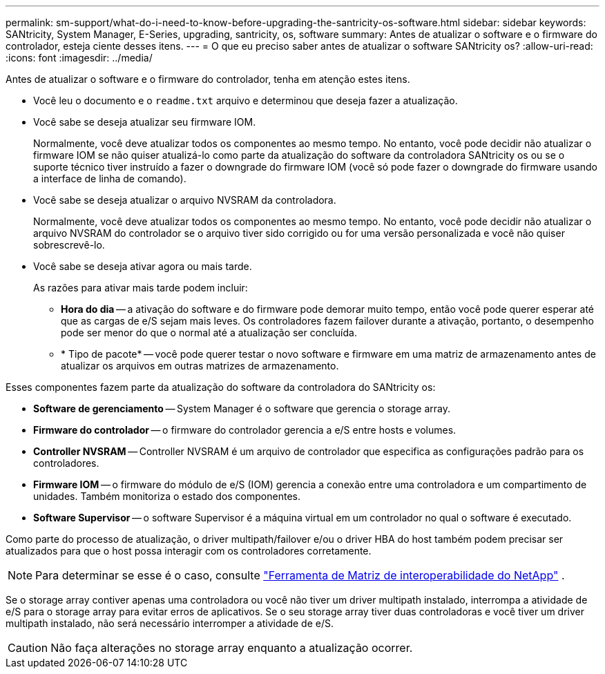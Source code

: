 ---
permalink: sm-support/what-do-i-need-to-know-before-upgrading-the-santricity-os-software.html 
sidebar: sidebar 
keywords: SANtricity, System Manager, E-Series, upgrading, santricity, os, software 
summary: Antes de atualizar o software e o firmware do controlador, esteja ciente desses itens. 
---
= O que eu preciso saber antes de atualizar o software SANtricity os?
:allow-uri-read: 
:icons: font
:imagesdir: ../media/


[role="lead"]
Antes de atualizar o software e o firmware do controlador, tenha em atenção estes itens.

* Você leu o documento e o `readme.txt` arquivo e determinou que deseja fazer a atualização.
* Você sabe se deseja atualizar seu firmware IOM.
+
Normalmente, você deve atualizar todos os componentes ao mesmo tempo. No entanto, você pode decidir não atualizar o firmware IOM se não quiser atualizá-lo como parte da atualização do software da controladora SANtricity os ou se o suporte técnico tiver instruído a fazer o downgrade do firmware IOM (você só pode fazer o downgrade do firmware usando a interface de linha de comando).

* Você sabe se deseja atualizar o arquivo NVSRAM da controladora.
+
Normalmente, você deve atualizar todos os componentes ao mesmo tempo. No entanto, você pode decidir não atualizar o arquivo NVSRAM do controlador se o arquivo tiver sido corrigido ou for uma versão personalizada e você não quiser sobrescrevê-lo.

* Você sabe se deseja ativar agora ou mais tarde.
+
As razões para ativar mais tarde podem incluir:

+
** *Hora do dia* -- a ativação do software e do firmware pode demorar muito tempo, então você pode querer esperar até que as cargas de e/S sejam mais leves. Os controladores fazem failover durante a ativação, portanto, o desempenho pode ser menor do que o normal até a atualização ser concluída.
** * Tipo de pacote* -- você pode querer testar o novo software e firmware em uma matriz de armazenamento antes de atualizar os arquivos em outras matrizes de armazenamento.




Esses componentes fazem parte da atualização do software da controladora do SANtricity os:

* *Software de gerenciamento* -- System Manager é o software que gerencia o storage array.
* *Firmware do controlador* -- o firmware do controlador gerencia a e/S entre hosts e volumes.
* *Controller NVSRAM* -- Controller NVSRAM é um arquivo de controlador que especifica as configurações padrão para os controladores.
* *Firmware IOM* -- o firmware do módulo de e/S (IOM) gerencia a conexão entre uma controladora e um compartimento de unidades. Também monitoriza o estado dos componentes.
* *Software Supervisor* -- o software Supervisor é a máquina virtual em um controlador no qual o software é executado.


Como parte do processo de atualização, o driver multipath/failover e/ou o driver HBA do host também podem precisar ser atualizados para que o host possa interagir com os controladores corretamente.

[NOTE]
====
Para determinar se esse é o caso, consulte https://mysupport.netapp.com/matrix["Ferramenta de Matriz de interoperabilidade do NetApp"^] .

====
Se o storage array contiver apenas uma controladora ou você não tiver um driver multipath instalado, interrompa a atividade de e/S para o storage array para evitar erros de aplicativos. Se o seu storage array tiver duas controladoras e você tiver um driver multipath instalado, não será necessário interromper a atividade de e/S.


CAUTION: Não faça alterações no storage array enquanto a atualização ocorrer.
